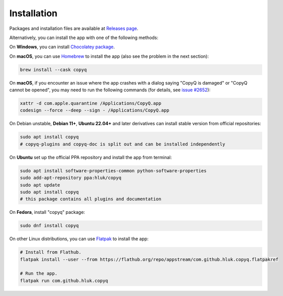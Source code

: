 Installation
============

Packages and installation files are available at `Releases page <https://github.com/hluk/CopyQ/releases>`__.

Alternatively, you can install the app with one of the following methods:

On **Windows**, you can install `Chocolatey package <https://chocolatey.org/packages/copyq>`__.

On **macOS**, you can use `Homebrew <https://brew.sh/>`__ to install the app
(also see the problem in the next section):

.. code-block:: bash

    brew install --cask copyq

On **macOS**, if you encounter an issue where the app crashes with a dialog
saying "CopyQ is damaged" or "CopyQ cannot be opened", you may need to run the
following commands (for details, see `issue #2652
<https://github.com/hluk/CopyQ/issues/2652>`__):

.. code-block:: bash

    xattr -d com.apple.quarantine /Applications/CopyQ.app
    codesign --force --deep --sign - /Applications/CopyQ.app

On Debian unstable, **Debian 11+**, **Ubuntu 22.04+** and later derivatives can
install stable version from official repositories:

.. code-block:: bash

    sudo apt install copyq
    # copyq-plugins and copyq-doc is split out and can be installed independently

On **Ubuntu** set up the official PPA repository and install the app from terminal:

.. code-block:: bash

    sudo apt install software-properties-common python-software-properties
    sudo add-apt-repository ppa:hluk/copyq
    sudo apt update
    sudo apt install copyq
    # this package contains all plugins and documentation

On **Fedora**, install "copyq" package:

.. code-block:: bash

    sudo dnf install copyq

On other Linux distributions, you can use `Flatpak <https://www.flatpak.org/>`__
to install the app:

.. code-block:: bash

    # Install from Flathub.
    flatpak install --user --from https://flathub.org/repo/appstream/com.github.hluk.copyq.flatpakref

    # Run the app.
    flatpak run com.github.hluk.copyq
